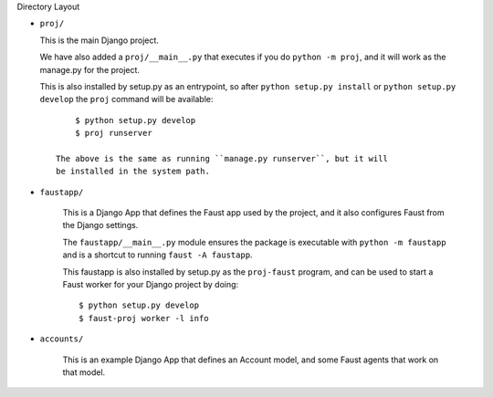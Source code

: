 Directory Layout

- ``proj/``

  This is the main Django project.

  We have also added a ``proj/__main__.py`` that executes if you do
  ``python -m proj``, and it will work as the manage.py for the project.

  This is also installed by setup.py as an entrypoint, so after
  ``python setup.py install`` or ``python setup.py develop`` the
  ``proj`` command will be available::

        $ python setup.py develop
        $ proj runserver

    The above is the same as running ``manage.py runserver``, but it will
    be installed in the system path.

- ``faustapp/``

    This is a Django App that defines the Faust app used by the project,
    and it also configures Faust from the Django settings.

    The ``faustapp/__main__.py`` module ensures the package is executable
    with ``python -m faustapp`` and is a shortcut to running ``faust -A
    faustapp``.

    This faustapp is also installed by setup.py as the ``proj-faust`` program,
    and can be used to start a Faust worker for your Django project by doing::

        $ python setup.py develop
        $ faust-proj worker -l info

- ``accounts/``

    This is an example Django App that defines an Account model, and some
    Faust agents that work on that model.
